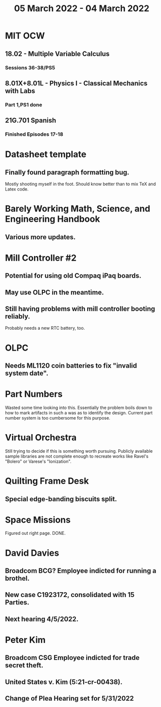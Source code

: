 #+TITLE: 05 March 2022 - 04 March 2022

* MIT OCW
** 18.02 - Multiple Variable Calculus
*** Sessions 36-38/PS5
** 8.01X+8.01L - Physics I - Classical Mechanics with Labs
*** Part 1,PS1 done
** 21G.701 Spanish
*** Finished Episodes 17-18
* Datasheet template
**  Finally found paragraph formatting bug.
  Mostly shooting myself in the foot. Should know better than to mix
  TeX and Latex code.
* Barely Working Math, Science, and Engineering Handbook
**  Various more updates.
* Mill Controller #2
** Potential for using old Compaq iPaq boards.
** May use OLPC in the meantime.
** Still having problems with mill controller booting reliably.
   Probably needs a new RTC battery, too.
* OLPC
** Needs ML1120 coin batteries to fix "invalid system date".
* Part Numbers
  Wasted some time looking into this. Essentially the problem boils
  down to how to mark artifacts in such a was as to identify the
  design. Current part number system is too cumbersome for this
  purpose.
* Virtual Orchestra
  Still trying to decide if this is something worth pursuing. Publicly
  available sample libraries are not complete enough to recreate works
  like Ravel's "Bolero" or Varese's "Ionization".
* Quilting Frame Desk
** Special edge-banding biscuits split.
* Space Missions
  Figured out right page. DONE.
* David Davies
** Broadcom BCG? Employee indicted for running a brothel.
** New case C1923172, consolidated with *15* Parties.
** Next hearing 4/5/2022.
* Peter Kim
** Broadcom CSG Employee indicted for trade secret theft.
** United States v. Kim (5:21-cr-00438).
** Change of Plea Hearing set for 5/31/2022

